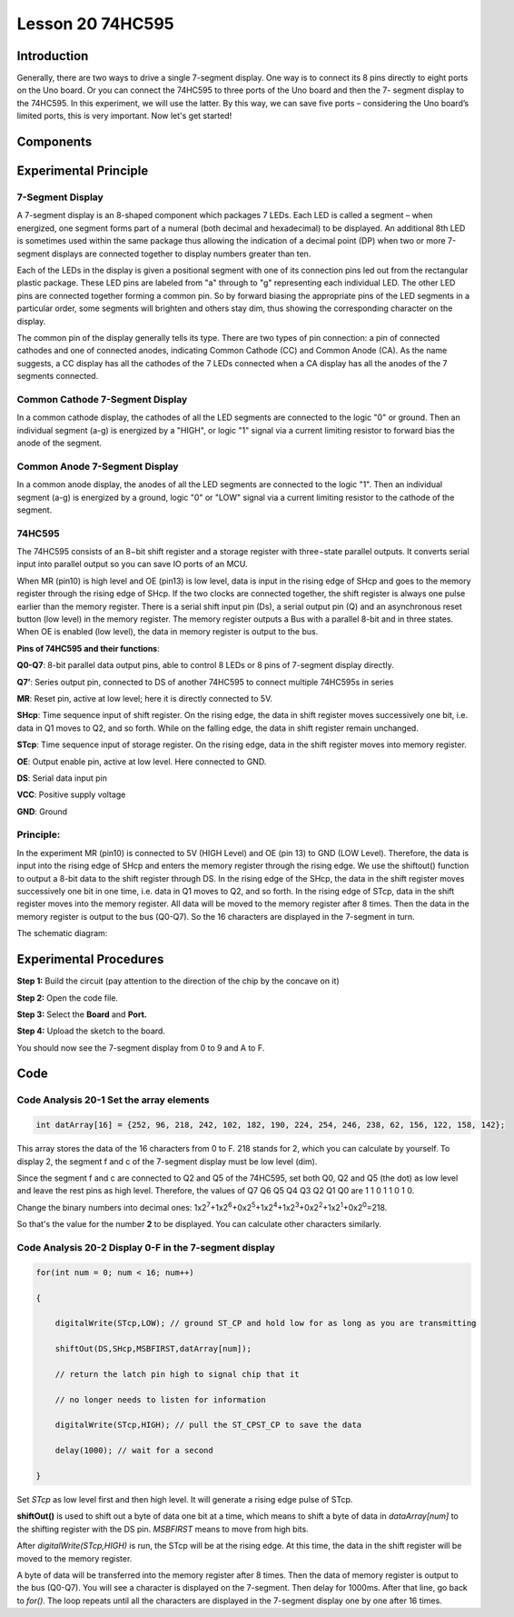 Lesson 20 74HC595
==========================

**Introduction**
------------------

Generally, there are two ways to drive a single 7-segment display. One
way is to connect its 8 pins directly to eight ports on the Uno board.
Or you can connect the 74HC595 to three ports of the Uno board and then
the 7- segment display to the 74HC595. In this experiment, we will use
the latter. By this way, we can save five ports – considering the Uno
board’s limited ports, this is very important. Now let's get started!

**Components**
-----------------

.. image:: media_arduino/image171.png
    :width: 800
    :align: center

.. image:: media_arduino/image202.png
    :width: 800
    :align: center

**Experimental Principle**
-----------------------------

**7-Segment Display**
^^^^^^^^^^^^^^^^^^^^^^^^

A 7-segment display is an 8-shaped component which packages 7 LEDs. Each
LED is called a segment – when energized, one segment forms part of a
numeral (both decimal and hexadecimal) to be displayed. An additional
8th LED is sometimes used within the same package thus allowing the
indication of a decimal point (DP) when two or more 7-segment displays
are connected together to display numbers greater than ten.

.. image:: media_arduino/image163.jpeg
    :width: 150
    :align: center

Each of the LEDs in the display is given a positional segment with one
of its connection pins led out from the rectangular plastic package.
These LED pins are labeled from "a" through to "g" representing each
individual LED. The other LED pins are connected together forming a
common pin. So by forward biasing the appropriate pins of the LED
segments in a particular order, some segments will brighten and others
stay dim, thus showing the corresponding character on the display.

The common pin of the display generally tells its type. There are two
types of pin connection: a pin of connected cathodes and one of
connected anodes, indicating Common Cathode (CC) and Common Anode (CA).
As the name suggests, a CC display has all the cathodes of the 7 LEDs
connected when a CA display has all the anodes of the 7 segments
connected.

**Common Cathode 7-Segment Display**
^^^^^^^^^^^^^^^^^^^^^^^^^^^^^^^^^^^^^^

In a common cathode display, the cathodes of all the LED segments are
connected to the logic "0" or ground. Then an individual segment (a-g)
is energized by a "HIGH", or logic "1" signal via a current limiting
resistor to forward bias the anode of the segment.

.. image:: media_arduino/image164.jpeg
    :width: 800
    :align: center

**Common Anode 7-Segment Display**
^^^^^^^^^^^^^^^^^^^^^^^^^^^^^^^^^^^^^

In a common anode display, the anodes of all the LED segments are
connected to the logic "1". Then an individual segment (a-g) is
energized by a ground, logic "0" or "LOW" signal via a current limiting
resistor to the cathode of the segment.

.. image:: media_arduino/image165.jpeg
    :width: 400
    :align: center

**74HC595**
^^^^^^^^^^^^^^^^^

The 74HC595 consists of an 8−bit shift register and a storage register
with three−state parallel outputs. It converts serial input into
parallel output so you can save IO ports of an MCU.

When MR (pin10) is high level and OE (pin13) is low level, data is input
in the rising edge of SHcp and goes to the memory register through the
rising edge of SHcp. If the two clocks are connected together, the shift
register is always one pulse earlier than the memory register. There is
a serial shift input pin (Ds), a serial output pin (Q) and an
asynchronous reset button (low level) in the memory register. The memory
register outputs a Bus with a parallel 8-bit and in three states. When
OE is enabled (low level), the data in memory register is output to the
bus.

.. image:: media_arduino/image166.png
    :width: 800
    :align: center

**Pins of 74HC595 and their functions**:

**Q0-Q7**: 8-bit parallel data output pins, able to control 8 LEDs or 8
pins of 7-segment display directly.

**Q7’**: Series output pin, connected to DS of another 74HC595 to
connect multiple 74HC595s in series

**MR**: Reset pin, active at low level; here it is directly connected to
5V.

**SHcp**: Time sequence input of shift register. On the rising edge, the
data in shift register moves successively one bit, i.e. data in Q1 moves
to Q2, and so forth. While on the falling edge, the data in shift
register remain unchanged.

**STcp**: Time sequence input of storage register. On the rising edge,
data in the shift register moves into memory register.

**OE**: Output enable pin, active at low level. Here connected to GND.

**DS**: Serial data input pin

**VCC**: Positive supply voltage

**GND**: Ground

**Principle:**
^^^^^^^^^^^^^^^^^

In the experiment MR (pin10) is connected to 5V (HIGH Level) and OE (pin
13) to GND (LOW Level). Therefore, the data is input into the rising
edge of SHcp and enters the memory register through the rising edge. We
use the shiftout() function to output a 8-bit data to the shift register
through DS. In the rising edge of the SHcp, the data in the shift
register moves successively one bit in one time, i.e. data in Q1 moves
to Q2, and so forth. In the rising edge of STcp, data in the shift
register moves into the memory register. All data will be moved to the
memory register after 8 times. Then the data in the memory register is
output to the bus (Q0-Q7). So the 16 characters are displayed in the
7-segment in turn.

The schematic diagram:

.. image:: media_arduino/image212.png
    :width: 800
    :align: center

**Experimental Procedures**
------------------------------

**Step 1:** Build the circuit (pay attention to the direction
of the chip by the concave on it)

.. image:: media_arduino/image203.png
    :align: center

**Step 2:** Open the code file.

**Step 3:** Select the **Board** and **Port.**

**Step 4:** Upload the sketch to the board.

You should now see the 7-segment display from 0 to 9 and A to F.

.. image:: media_arduino/image169.jpeg
    :width: 800
    :align: center

**Code**
--------------------

.. raw:: html

    <iframe src=https://create.arduino.cc/editor/sunfounder01/42eb9580-b03f-45ae-87e0-c447d20170a8/preview?embed style="height:510px;width:100%;margin:10px 0" frameborder=0></iframe>

**Code Analysis** **20-1** **Set the array elements**
^^^^^^^^^^^^^^^^^^^^^^^^^^^^^^^^^^^^^^^^^^^^^^^^^^^^^^^^^

.. code-block:: arduino

    int datArray[16] = {252, 96, 218, 242, 102, 182, 190, 224, 254, 246, 238, 62, 156, 122, 158, 142};

This array stores the data of the 16 characters from 0 to F. 218 stands
for 2, which you can calculate by yourself. To display 2, the segment f
and c of the 7-segment display must be low level (dim).

Since the segment f and c are connected to Q2 and Q5 of the 74HC595, set
both Q0, Q2 and Q5 (the dot) as low level and leave the rest pins as
high level. Therefore, the values of Q7 Q6 Q5 Q4 Q3 Q2 Q1 Q0 are 1 1 0 1
1 0 1 0.

Change the binary numbers into decimal ones:
1x2\ :sup:`7`\ +1x2\ :sup:`6`\ +0x2\ :sup:`5`\ +1x2\ :sup:`4`\ +1x2\ :sup:`3`\ +0x2\ :sup:`2`\ +1x2\ :sup:`1`\ +0x2\ :sup:`0`\ =218.

.. image:: media_arduino/image170.jpeg
    :width: 150
    :align: center

So that's the value for the number **2** to be displayed. You can
calculate other characters similarly.

**Code Analysis** **20-2** **Display 0-F in the 7-segment display**
^^^^^^^^^^^^^^^^^^^^^^^^^^^^^^^^^^^^^^^^^^^^^^^^^^^^^^^^^^^^^^^^^^^^

.. code-block:: arduino

    for(int num = 0; num < 16; num++)

    {

        digitalWrite(STcp,LOW); // ground ST_CP and hold low for as long as you are transmitting

        shiftOut(DS,SHcp,MSBFIRST,datArray[num]);

        // return the latch pin high to signal chip that it

        // no longer needs to listen for information

        digitalWrite(STcp,HIGH); // pull the ST_CPST_CP to save the data

        delay(1000); // wait for a second

    }

Set *STcp* as low level first and then high level. It will generate a
rising edge pulse of STcp.

**shiftOut()** is used to shift out a byte of data one bit at a time,
which means to shift a byte of data in *dataArray[num]* to the shifting
register with the DS pin. *MSBFIRST* means to move from high bits.

After *digitalWrite(STcp,HIGH)* is run, the STcp will be at the rising
edge. At this time, the data in the shift register will be moved to the
memory register.

A byte of data will be transferred into the memory register after 8
times. Then the data of memory register is output to the bus (Q0-Q7).
You will see a character is displayed on the 7-segment. Then delay for
1000ms. After that line, go back to *for()*. The loop repeats until all
the characters are displayed in the 7-segment display one by one after
16 times.
